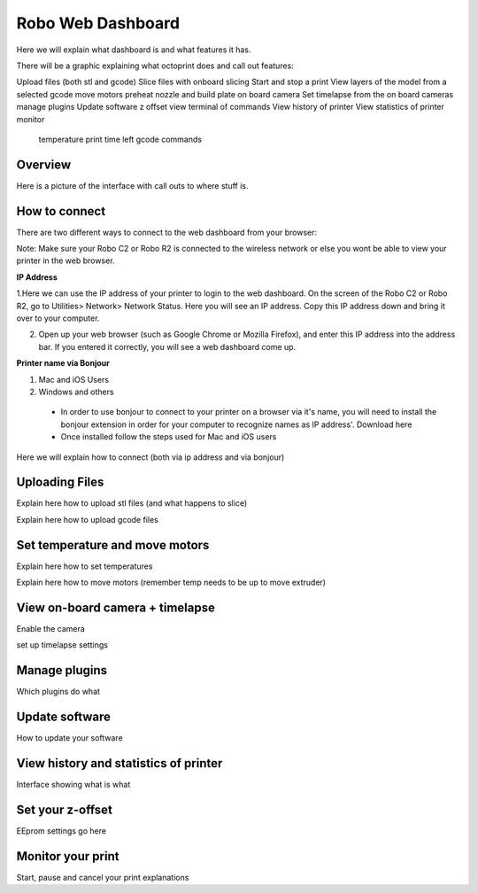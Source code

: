 .. Sphinx RTD theme demo documentation master file, created by
   sphinx-quickstart on Sun Nov  3 11:56:36 2013.
   You can adapt this file completely to your liking, but it should at least
   contain the root `toctree` directive.

=================================================
Robo Web Dashboard
=================================================

Here we will explain what dashboard is and what features it has.

There will be a graphic explaining what octoprint does and call out features:

Upload files (both stl and gcode)
Slice files with onboard slicing
Start and stop a print
View layers of the model from a selected gcode
move motors
preheat nozzle and build plate
on board camera
Set timelapse from the on board cameras
manage plugins
Update software
z offset
view terminal of commands
View history of printer
View statistics of printer
monitor
  temperature
  print time left
  gcode commands



Overview
---------------
Here is a picture of the interface with call outs to where stuff is.

How to connect
---------------

There are two different ways to connect to the web dashboard from your browser:

Note: Make sure your Robo C2 or Robo R2 is connected to the wireless network or else you wont be able to view your printer in the web browser.

**IP Address**

1.Here we can use the IP address of your printer to login to the web dashboard. On the screen of the Robo C2 or Robo R2, go to Utilities> Network> Network Status. Here you will see an IP address. Copy this IP address down and bring it over to your computer.

2. Open up your web browser (such as Google Chrome or Mozilla Firefox), and enter this IP address into the address bar. If you entered it correctly, you will see a web dashboard come up.

**Printer name via Bonjour**

1. Mac and iOS Users

2. Windows and others

 * In order to use bonjour to connect to your printer on a browser via it's name, you will need to install the bonjour extension in order for your computer to recognize names as IP address'. Download here
 * Once installed follow the steps used for Mac and iOS users

Here we will explain how to connect (both via ip address and via bonjour)

Uploading Files
---------------

Explain here how to upload stl files (and what happens to slice)

Explain here how to upload gcode files

Set temperature and move motors
---------------

Explain here how to set temperatures

Explain here how to move motors (remember temp needs to be up to move extruder)

View on-board camera + timelapse
---------------

Enable the camera

set up timelapse settings

Manage plugins
---------------

Which plugins do what

Update software
---------------

How to update your software

View history and statistics of printer
---------------

Interface showing what is what

Set your z-offset
---------------

EEprom settings go here

Monitor your print
---------------

Start, pause and cancel your print explanations
